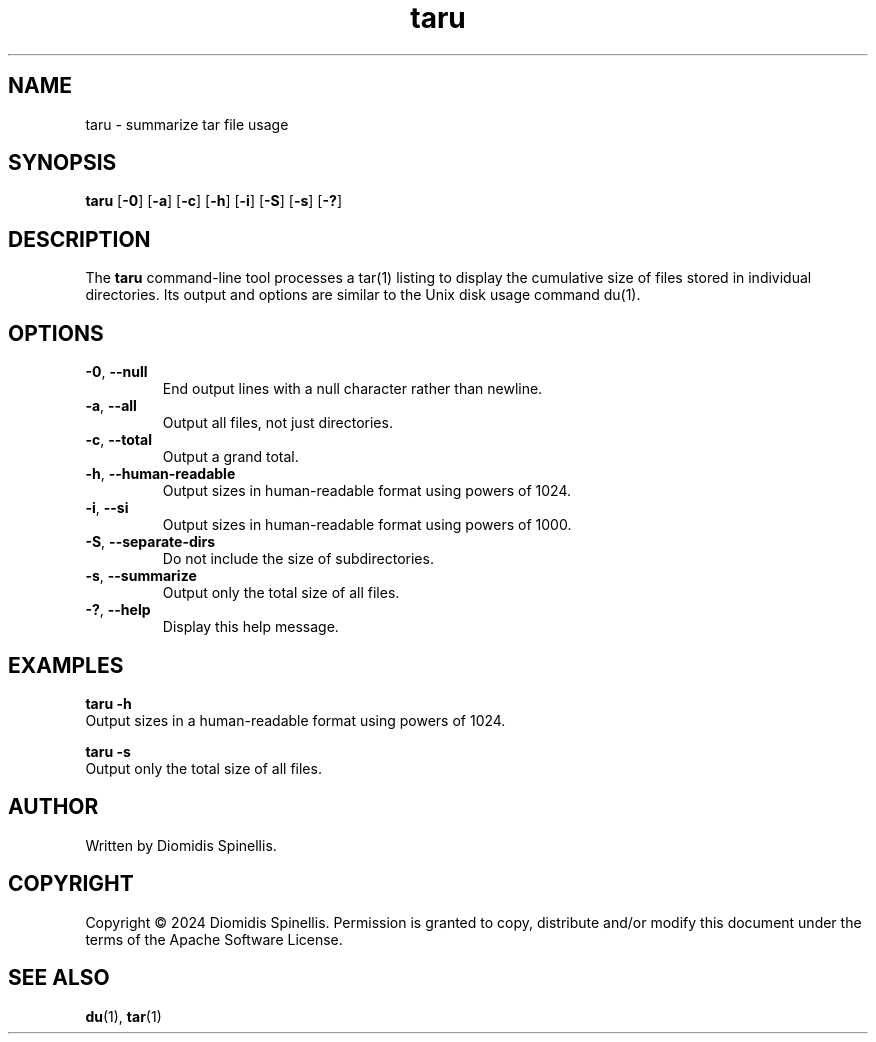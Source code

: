.TH taru 1 "10 December 2024" "User Commands" "taru manual"
.SH NAME
taru \- summarize tar file usage

.SH SYNOPSIS
.B taru
.RB [ \-0 ]
.RB [ \-a ]
.RB [ \-c ]
.RB [ \-h ]
.RB [ \-i ]
.RB [ \-S ]
.RB [ \-s ]
.RB [ \-? ]

.SH DESCRIPTION
The
.B taru
command-line tool processes a tar(1) listing to display
the cumulative size of files stored in individual directories.
Its output and options are similar to the Unix disk usage command du(1).

.SH OPTIONS
.TP
.BR \-0 ", " \-\-null
End output lines with a null character rather than newline.

.TP
.BR \-a ", " \-\-all
Output all files, not just directories.

.TP
.BR \-c ", " \-\-total
Output a grand total.

.TP
.BR \-h ", " \-\-human\-readable
Output sizes in human-readable format using powers of 1024.

.TP
.BR \-i ", " \-\-si
Output sizes in human-readable format using powers of 1000.

.TP
.BR \-S ", " \-\-separate\-dirs
Do not include the size of subdirectories.

.TP
.BR \-s ", " \-\-summarize
Output only the total size of all files.

.TP
.BR \-? ", " \-\-help
Display this help message.

.SH EXAMPLES
.nf
.B taru \-h
Output sizes in a human-readable format using powers of 1024.

.B taru \-s
Output only the total size of all files.
.fi

.SH AUTHOR
Written by Diomidis Spinellis.

.SH COPYRIGHT
Copyright \(co 2024 Diomidis Spinellis.
Permission is granted to copy, distribute and/or modify this document
under the terms of the Apache Software License.

.SH SEE ALSO
.BR du (1),
.BR tar (1)
